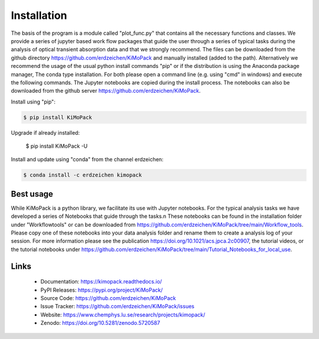 Installation
=============

The basis of the program is a module called "plot_func.py" that contains all the necessary functions and classes. 
We provide a series of jupyter based work flow packages that guide the user through a series of typical tasks 
during the analysis of optical transient absorption data and that we strongly recommend.
The files can be downloaded from the github directory https://github.com/erdzeichen/KiMoPack and manually installed (added to the path).
Alternatively we recommend the usage of the usual python install commands "pip" or if the distribution is using the Anaconda
package manager, The conda type installation. For both please open a command line (e.g. using "cmd" in windows) and execute the following commands. 
The Jupyter notebooks are copied during the install process. The notebooks can also be downloaded from the github server https://github.com/erdzeichen/KiMoPack.

Install using "pip":

.. code-block:: text

    $ pip install KiMoPack 

Upgrade if already installed:

    $ pip install KiMoPack -U

Install and update using "conda" from the channel erdzeichen:

.. code-block:: text

    $ conda install -c erdzeichen kimopack

Best usage
-----------
While KiMoPack is a python library, we facilitate its use with Jupyter notebooks. For the typical analysis tasks we have developed a series of Notebooks that guide through the tasks.\n These notebooks can be found in the installation folder under "Workflowtools" or can be downloaded from https://github.com/erdzeichen/KiMoPack/tree/main/Workflow_tools. Please copy one of these notebooks into your data analysis folder and rename them to create a analysis log of your session. For more information please see the publication https://doi.org/10.1021/acs.jpca.2c00907, the tutorial videos, or the tutorial notebooks under https://github.com/erdzeichen/KiMoPack/tree/main/Tutorial_Notebooks_for_local_use. 

Links
-----

	* Documentation: https://kimopack.readthedocs.io/
	* PyPI Releases: https://pypi.org/project/KiMoPack/
	* Source Code: https://github.com/erdzeichen/KiMoPack
	* Issue Tracker: https://github.com/erdzeichen/KiMoPack/issues
	* Website: https://www.chemphys.lu.se/research/projects/kimopack/
	* Zenodo: https://doi.org/10.5281/zenodo.5720587

